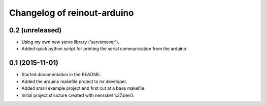 Changelog of reinout-arduino
===================================================


0.2 (unreleased)
----------------

- Using my own new servo library ('servomover').

- Added quick python script for printing the serial communication from the
  arduino.


0.1 (2015-11-01)
----------------

- Started documentation in the README.

- Added the arduino makefile project to mr.developer.

- Added small example project and first cut at a base makefile.

- Initial project structure created with nensskel 1.37.dev0.
